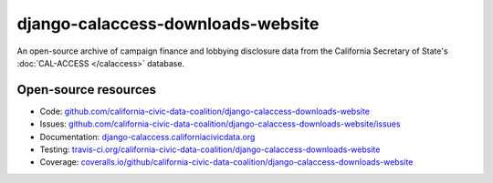 django-calaccess-downloads-website
==================================

An open-source archive of campaign finance and lobbying disclosure data from
the California Secretary of State's :doc:`CAL-ACCESS </calaccess>` database.

Open-source resources
---------------------

* Code: `github.com/california-civic-data-coalition/django-calaccess-downloads-website <https://github.com/california-civic-data-coalition/django-calaccess-downloads-website>`_
* Issues: `github.com/california-civic-data-coalition/django-calaccess-downloads-website/issues <https://github.com/california-civic-data-coalition/django-calaccess-downloads-website/issues>`_
* Documentation: `django-calaccess.californiacivicdata.org <http://django-calaccess.californiacivicdata.org>`_
* Testing: `travis-ci.org/california-civic-data-coalition/django-calaccess-downloads-website <https://travis-ci.org/california-civic-data-coalition/django-calaccess-downloads-website>`_
* Coverage: `coveralls.io/github/california-civic-data-coalition/django-calaccess-downloads-website <https://coveralls.io/github/california-civic-data-coalition/django-calaccess-downloads-website?branch=master>`_